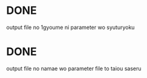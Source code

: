 * DONE
  output file no 1gyoume ni parameter wo syuturyoku
* DONE
  output file no namae wo parameter file to taiou saseru
